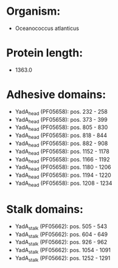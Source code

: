 * Organism:
- Oceanococcus atlanticus
* Protein length:
- 1363.0
* Adhesive domains:
- YadA_head (PF05658): pos. 232 - 258
- YadA_head (PF05658): pos. 373 - 399
- YadA_head (PF05658): pos. 805 - 830
- YadA_head (PF05658): pos. 818 - 844
- YadA_head (PF05658): pos. 882 - 908
- YadA_head (PF05658): pos. 1152 - 1178
- YadA_head (PF05658): pos. 1166 - 1192
- YadA_head (PF05658): pos. 1180 - 1206
- YadA_head (PF05658): pos. 1194 - 1220
- YadA_head (PF05658): pos. 1208 - 1234
* Stalk domains:
- YadA_stalk (PF05662): pos. 505 - 543
- YadA_stalk (PF05662): pos. 604 - 649
- YadA_stalk (PF05662): pos. 926 - 962
- YadA_stalk (PF05662): pos. 1054 - 1091
- YadA_stalk (PF05662): pos. 1252 - 1291

